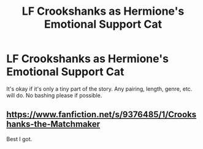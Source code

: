 #+TITLE: LF Crookshanks as Hermione's Emotional Support Cat

* LF Crookshanks as Hermione's Emotional Support Cat
:PROPERTIES:
:Author: BlueThePineapple
:Score: 2
:DateUnix: 1613923763.0
:DateShort: 2021-Feb-21
:FlairText: Request
:END:
It's okay if it's only a tiny part of the story. Any pairing, length, genre, etc. will do. No bashing please if possible.


** [[https://www.fanfiction.net/s/9376485/1/Crookshanks-the-Matchmaker]]

Best I got.
:PROPERTIES:
:Author: BrutalbutKunning
:Score: 2
:DateUnix: 1614110449.0
:DateShort: 2021-Feb-23
:END:
